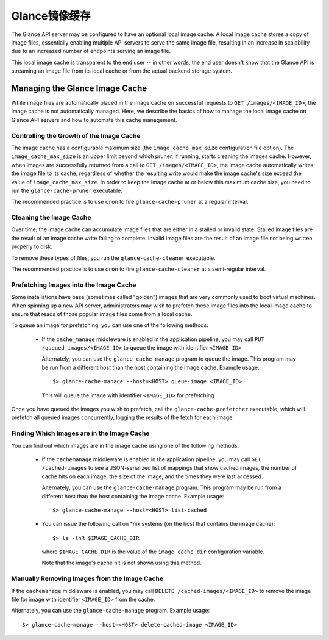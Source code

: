 ..
      Copyright 2011 OpenStack Foundation
      All Rights Reserved.

      Licensed under the Apache License, Version 2.0 (the "License"); you may
      not use this file except in compliance with the License. You may obtain
      a copy of the License at

          http://www.apache.org/licenses/LICENSE-2.0

      Unless required by applicable law or agreed to in writing, software
      distributed under the License is distributed on an "AS IS" BASIS, WITHOUT
      WARRANTIES OR CONDITIONS OF ANY KIND, either express or implied. See the
      License for the specific language governing permissions and limitations
      under the License.

Glance镜像缓存
=============

The Glance API server may be configured to have an optional local image cache.
A local image cache stores a copy of image files, essentially enabling multiple
API servers to serve the same image file, resulting in an increase in
scalability due to an increased number of endpoints serving an image file.

This local image cache is transparent to the end user -- in other words, the
end user doesn't know that the Glance API is streaming an image file from
its local cache or from the actual backend storage system.

Managing the Glance Image Cache
-------------------------------

While image files are automatically placed in the image cache on successful
requests to ``GET /images/<IMAGE_ID>``, the image cache is not automatically
managed. Here, we describe the basics of how to manage the local image cache
on Glance API servers and how to automate this cache management.

Controlling the Growth of the Image Cache
~~~~~~~~~~~~~~~~~~~~~~~~~~~~~~~~~~~~~~~~~

The image cache has a configurable maximum size (the ``image_cache_max_size``
configuration file option). The ``image_cache_max_size`` is an upper limit
beyond which pruner, if running, starts cleaning the images cache.
However, when images are successfully returned from a call to
``GET /images/<IMAGE_ID>``, the image cache automatically writes the image
file to its cache, regardless of whether the resulting write would make the
image cache's size exceed the value of ``image_cache_max_size``.
In order to keep the image cache at or below this maximum cache size,
you need to run the ``glance-cache-pruner`` executable.

The recommended practice is to use ``cron`` to fire ``glance-cache-pruner``
at a regular interval.

Cleaning the Image Cache
~~~~~~~~~~~~~~~~~~~~~~~~

Over time, the image cache can accumulate image files that are either in
a stalled or invalid state. Stalled image files are the result of an image
cache write failing to complete. Invalid image files are the result of an
image file not being written properly to disk.

To remove these types of files, you run the ``glance-cache-cleaner``
executable.

The recommended practice is to use ``cron`` to fire ``glance-cache-cleaner``
at a semi-regular interval.

Prefetching Images into the Image Cache
~~~~~~~~~~~~~~~~~~~~~~~~~~~~~~~~~~~~~~~

Some installations have base (sometimes called "golden") images that are
very commonly used to boot virtual machines. When spinning up a new API
server, administrators may wish to prefetch these image files into the
local image cache to ensure that reads of those popular image files come
from a local cache.

To queue an image for prefetching, you can use one of the following methods:

 * If the ``cache_manage`` middleware is enabled in the application pipeline,
   you may call ``PUT /queued-images/<IMAGE_ID>`` to queue the image with
   identifier ``<IMAGE_ID>``

   Alternately, you can use the ``glance-cache-manage`` program to queue the
   image. This program may be run from a different host than the host
   containing the image cache. Example usage::

     $> glance-cache-manage --host=<HOST> queue-image <IMAGE_ID>

   This will queue the image with identifier ``<IMAGE_ID>`` for prefetching

Once you have queued the images you wish to prefetch, call the
``glance-cache-prefetcher`` executable, which will prefetch all queued images
concurrently, logging the results of the fetch for each image.

Finding Which Images are in the Image Cache
~~~~~~~~~~~~~~~~~~~~~~~~~~~~~~~~~~~~~~~~~~~

You can find out which images are in the image cache using one of the
following methods:

  * If the ``cachemanage`` middleware is enabled in the application pipeline,
    you may call ``GET /cached-images`` to see a JSON-serialized list of
    mappings that show cached images, the number of cache hits on each image,
    the size of the image, and the times they were last accessed.

    Alternately, you can use the ``glance-cache-manage`` program. This program
    may be run from a different host than the host containing the image cache.
    Example usage::

    $> glance-cache-manage --host=<HOST> list-cached

  * You can issue the following call on \*nix systems (on the host that contains
    the image cache)::

      $> ls -lhR $IMAGE_CACHE_DIR

    where ``$IMAGE_CACHE_DIR`` is the value of the ``image_cache_dir``
    configuration variable.

    Note that the image's cache hit is not shown using this method.

Manually Removing Images from the Image Cache
~~~~~~~~~~~~~~~~~~~~~~~~~~~~~~~~~~~~~~~~~~~~~

If the ``cachemanage`` middleware is enabled, you may call
``DELETE /cached-images/<IMAGE_ID>`` to remove the image file for image
with identifier ``<IMAGE_ID>`` from the cache.

Alternately, you can use the ``glance-cache-manage`` program. Example usage::

  $> glance-cache-manage --host=<HOST> delete-cached-image <IMAGE_ID>
